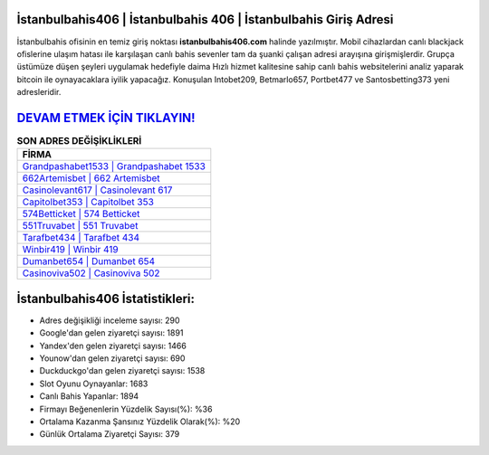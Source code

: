 ﻿İstanbulbahis406 | İstanbulbahis 406 | İstanbulbahis Giriş Adresi
===================================

.. image:: images/istanbulbahis-giris.jpg
   :width: 600
   
İstanbulbahis ofisinin en temiz giriş noktası **istanbulbahis406.com** halinde yazılmıştır. Mobil cihazlardan canlı blackjack ofislerine ulaşım hatası ile karşılaşan canlı bahis sevenler tam da şuanki çalışan adresi arayışına girişmişlerdir. Grupça üstümüze düşen şeyleri uygulamak hedefiyle daima Hızlı hizmet kalitesine sahip canlı bahis websitelerini analiz yaparak bitcoin ile oynayacaklara iyilik yapacağız. Konuşulan Intobet209, Betmarlo657, Portbet477 ve Santosbetting373 yeni adresleridir.

`DEVAM ETMEK İÇİN TIKLAYIN! <https://uclck.me/gonow>`_
==============

.. list-table:: **SON ADRES DEĞİŞİKLİKLERİ**
   :widths: 100
   :header-rows: 1

   * - FİRMA
   * - `Grandpashabet1533 | Grandpashabet 1533 <grandpashabet1533-grandpashabet-1533-grandpashabet-giris-adresi.html>`_
   * - `662Artemisbet | 662 Artemisbet <662artemisbet-662-artemisbet-artemisbet-giris-adresi.html>`_
   * - `Casinolevant617 | Casinolevant 617 <casinolevant617-casinolevant-617-casinolevant-giris-adresi.html>`_	 
   * - `Capitolbet353 | Capitolbet 353 <capitolbet353-capitolbet-353-capitolbet-giris-adresi.html>`_	 
   * - `574Betticket | 574 Betticket <574betticket-574-betticket-betticket-giris-adresi.html>`_ 
   * - `551Truvabet | 551 Truvabet <551truvabet-551-truvabet-truvabet-giris-adresi.html>`_
   * - `Tarafbet434 | Tarafbet 434 <tarafbet434-tarafbet-434-tarafbet-giris-adresi.html>`_	 
   * - `Winbir419 | Winbir 419 <winbir419-winbir-419-winbir-giris-adresi.html>`_
   * - `Dumanbet654 | Dumanbet 654 <dumanbet654-dumanbet-654-dumanbet-giris-adresi.html>`_
   * - `Casinoviva502 | Casinoviva 502 <casinoviva502-casinoviva-502-casinoviva-giris-adresi.html>`_
	 
İstanbulbahis406 İstatistikleri:
===================================	 
* Adres değişikliği inceleme sayısı: 290
* Google'dan gelen ziyaretçi sayısı: 1891
* Yandex'den gelen ziyaretçi sayısı: 1466
* Younow'dan gelen ziyaretçi sayısı: 690
* Duckduckgo'dan gelen ziyaretçi sayısı: 1538
* Slot Oyunu Oynayanlar: 1683
* Canlı Bahis Yapanlar: 1894
* Firmayı Beğenenlerin Yüzdelik Sayısı(%): %36
* Ortalama Kazanma Şansınız Yüzdelik Olarak(%): %20
* Günlük Ortalama Ziyaretçi Sayısı: 379
